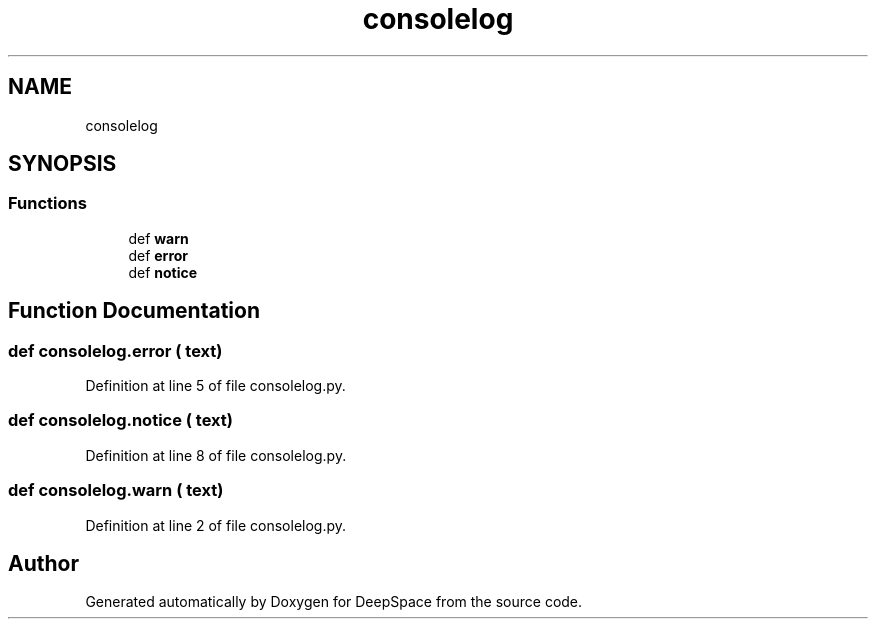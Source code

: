 .TH "consolelog" 3 "Sat Apr 20 2019" "Version 2019" "DeepSpace" \" -*- nroff -*-
.ad l
.nh
.SH NAME
consolelog
.SH SYNOPSIS
.br
.PP
.SS "Functions"

.in +1c
.ti -1c
.RI "def \fBwarn\fP"
.br
.ti -1c
.RI "def \fBerror\fP"
.br
.ti -1c
.RI "def \fBnotice\fP"
.br
.in -1c
.SH "Function Documentation"
.PP 
.SS "def consolelog\&.error ( text)"

.PP
Definition at line 5 of file consolelog\&.py\&.
.SS "def consolelog\&.notice ( text)"

.PP
Definition at line 8 of file consolelog\&.py\&.
.SS "def consolelog\&.warn ( text)"

.PP
Definition at line 2 of file consolelog\&.py\&.
.SH "Author"
.PP 
Generated automatically by Doxygen for DeepSpace from the source code\&.
